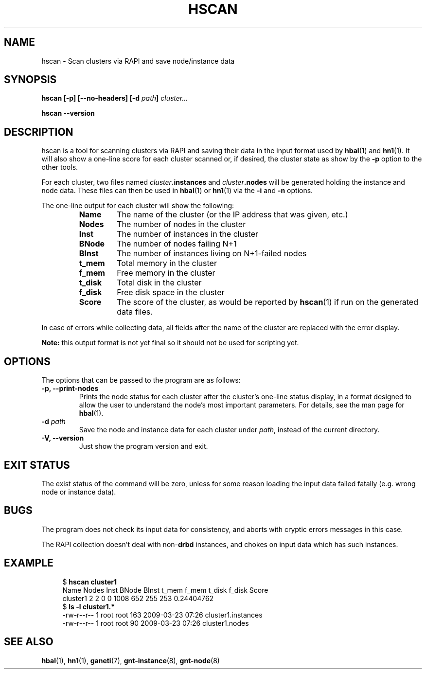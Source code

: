 .TH HSCAN 1 2009-03-23 htools "Ganeti H-tools"
.SH NAME
hscan \- Scan clusters via RAPI and save node/instance data

.SH SYNOPSIS
.B hscan
.B "[-p]"
.B "[--no-headers]"
.BI "[-d " path "]"
.I cluster...

.B hscan
.B --version

.SH DESCRIPTION
hscan is a tool for scanning clusters via RAPI and saving their data
in the input format used by
.BR hbal "(1) and " hn1 "(1)."
It will also show a one-line score for each cluster scanned or, if
desired, the cluster state as show by the \fB-p\fR option to the other
tools.

For each cluster, two files named \fIcluster\fB.instances\fR and
\fIcluster\fB.nodes\fR will be generated holding the instance and node
data. These files can then be used in \fBhbal\fR(1) or \fBhn1\fR(1)
via the \fB-i\fR and \fB-n\fR options.

The one-line output for each cluster will show the following:
.RS
.TP
.B Name
The name of the cluster (or the IP address that was given, etc.)
.TP
.B Nodes
The number of nodes in the cluster
.TP
.B Inst
The number of instances in the cluster
.TP
.B BNode
The number of nodes failing N+1
.TP
.B BInst
The number of instances living on N+1-failed nodes
.TP
.B t_mem
Total memory in the cluster
.TP
.B f_mem
Free memory in the cluster
.TP
.B t_disk
Total disk in the cluster
.TP
.B f_disk
Free disk space in the cluster
.TP
.B Score
The score of the cluster, as would be reported by \fBhscan\fR(1) if
run on the generated data files.

.RE

In case of errors while collecting data, all fields after the name of
the cluster are replaced with the error display.

.B Note:
this output format is not yet final so it should not be used for
scripting yet.

.SH OPTIONS
The options that can be passed to the program are as follows:

.TP
.B -p, --print-nodes
Prints the node status for each cluster after the cluster's one-line
status display, in a format designed to allow the user to understand
the node's most important parameters. For details, see the man page
for \fBhbal\fR(1).

.TP
.BI "-d " path
Save the node and instance data for each cluster under \fIpath\fR,
instead of the current directory.

.TP
.B -V, --version
Just show the program version and exit.

.SH EXIT STATUS

The exist status of the command will be zero, unless for some reason
loading the input data failed fatally (e.g. wrong node or instance
data).

.SH BUGS

The program does not check its input data for consistency, and aborts
with cryptic errors messages in this case.

The RAPI collection doesn't deal with non-\fBdrbd\fR instances, and
chokes on input data which has such instances.

.SH EXAMPLE

.in +4n
.nf
.RB "$ " "hscan cluster1"
Name     Nodes  Inst BNode BInst  t_mem  f_mem t_disk f_disk      Score
cluster1     2     2     0     0   1008    652    255    253 0.24404762
.RB "$ " "ls -l cluster1.*"
-rw-r--r-- 1 root root 163 2009-03-23 07:26 cluster1.instances
-rw-r--r-- 1 root root  90 2009-03-23 07:26 cluster1.nodes
.fi
.in

.SH SEE ALSO
.BR hbal "(1), " hn1 "(1), " ganeti "(7), " gnt-instance "(8), " gnt-node "(8)"
